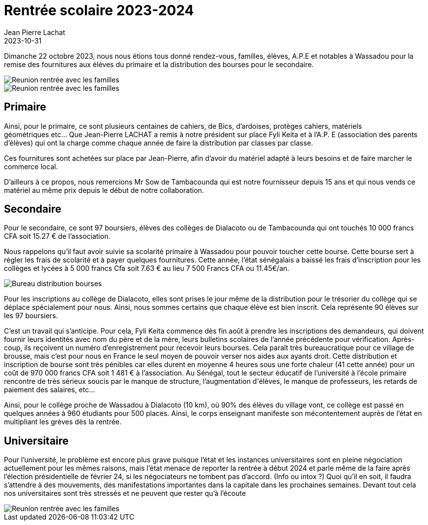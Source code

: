 :doctitle: Rentrée scolaire 2023-2024
:description: Un tour d'horizon sur cette rentrée primaire, secondaire et universitaire des élèves de Wassadou
:keywords: Wassadou école
:author: Jean Pierre Lachat
:revdate: 2023-10-31
:teaser: Un tour d'horizon sur cette rentrée primaire, secondaire et universitaire des élèves de Wassadou.
:imgteaser: ../../img/blog/2023/reunion_rentree_avec_familles.png


Dimanche 22 octobre 2023, nous nous étions tous donné rendez-vous, familles, élèves, A.P.E et
notables à Wassadou pour la remise des fournitures aux élèves du primaire et la distribution des
bourses pour le secondaire.

image::../../img/blog/2023/reunion_rentree_avec_familles.png[Reunion rentrée avec les familles]

image::../../img/blog/2023/reunion_rentree_avec_familles_2.png[Reunion rentrée avec les familles]

== Primaire

Ainsi, pour le primaire, ce sont plusieurs centaines de cahiers, de Bics, d’ardoises, protèges cahiers,
matériels géométriques etc… Que Jean-Pierre LACHAT a remis à notre président sur place Fyli Keita et
à l’A.P. E (association des parents d’élèves) qui ont la charge comme chaque année de faire la
distribution par classes par classe.

Ces fournitures sont achetées sur place par Jean-Pierre, afin d’avoir du matériel adapté à leurs
besoins et de faire marcher le commerce local.

D’ailleurs à ce propos, nous remercions Mr Sow de Tambacounda qui est notre fournisseur depuis 15
ans et qui nous vends ce matériel au même prix depuis le début de notre collaboration.

== Secondaire

Pour le secondaire, ce sont 97 boursiers, élèves des collèges de Dialacoto ou de Tambacounda qui
ont touchés 10 000 francs CFA soit 15.27 € de l’association. 

Nous rappelons qu’il faut avoir suivie sa scolarité primaire à Wassadou pour pouvoir toucher cette bourse.
Cette bourse sert à régler les frais de scolarité et à payer quelques fournitures. Cette année, l’état
sénégalais a baissé les frais d’inscription pour les collèges et lycées à 5 000 francs Cfa soit 7.63 € au
lieu 7 500 Francs CFA ou 11.45€/an.

image::../../img/blog/2023/bureau_distribution_bourses.png[Bureau distribution bourses]

Pour les inscriptions au collège de Dialacoto, elles sont prises le jour même de la distribution pour le
trésorier du collège qui se déplace spécialement pour nous. Ainsi, nous sommes certains que chaque
élève est bien inscrit. Cela représente 90 élèves sur les 97 boursiers.

C'est un travail qui s'anticipe. Pour cela, Fyli Keita commence dès fin août à prendre les inscriptions des demandeurs, qui doivent
fournir leurs identités avec nom du père et de la mère, leurs bulletins scolaires de l’année
précédente pour vérification. Après-coup, ils reçoivent un numéro d’enregistrement pour recevoir
leurs bourses.
Cela paraît très bureaucratique pour ce village de brousse, mais c’est pour nous en France le seul
moyen de pouvoir verser nos aides aux ayants droit. Cette distribution et inscription de bourse sont
très pénibles car elles durent en moyenne 4 heures sous une forte chaleur (41 cette année) pour un
coût de 970 000 francs CFA soit 1 481 € à l’association.
Au Sénégal, tout le secteur éducatif de l’université à l’école primaire rencontre de très sérieux soucis
par le manque de structure, l’augmentation d&#39;élèves, le manque de professeurs, les retards de
paiement des salaires, etc...

Ainsi, pour le collège proche de Wassadou à Dialacoto (10 km), où 90% des élèves du village vont, ce
collège est passé en quelques années à 960 étudiants pour 500 places. Ainsi, le corps enseignant
manifeste son mécontentement auprès de l’état en multipliant les grèves dès la rentrée.

== Universitaire

Pour l’université, le problème est encore plus grave puisque l’état et les instances universitaires sont
en pleine négociation actuellement pour les mêmes raisons, mais l’état menace de reporter la
rentrée à début 2024 et parle même de la faire après l’élection présidentielle de février 24, si les
négociateurs ne tombent pas d’accord. (Info ou intox ?)
Quoi qu’il en soit, il faudra s’attendre à des mouvements, des manifestations importantes dans la
capitale dans les prochaines semaines. Devant tout cela nos universitaires sont très stressés et ne
peuvent que rester qu’à l’écoute


image::../../img/blog/2023/reunion_rentree_avec_familles_3.png[Reunion rentrée avec les familles]
